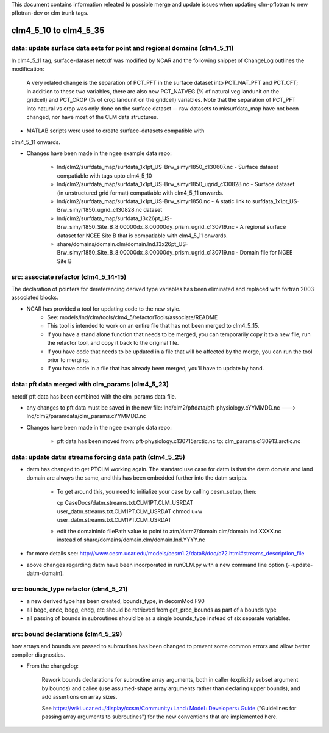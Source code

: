 This document contains information releated to possible merge and
update issues when updating clm-pflotran to new pflotran-dev or clm
trunk tags.

clm4_5_10 to clm4_5_35
=======================

data: update surface data sets for point and regional domains (clm4_5_11)
-------------------------------------------------------------------------

In clm4_5_11 tag, surface-dataset netcdf was modified by NCAR and the
following snippet of ChangeLog outlines the modification:

    A very related change is the separation of PCT_PFT in the surface
    dataset into PCT_NAT_PFT and PCT_CFT; in addition to these two
    variables, there are also new PCT_NATVEG (% of natural veg landunit on
    the gridcell) and PCT_CROP (% of crop landunit on the gridcell)
    variables. Note that the separation of PCT_PFT into natural vs crop
    was only done on the surface dataset -- raw datasets to mksurfdata_map
    have not been changed, nor have most of the CLM data structures.

* MATLAB scripts were used to create surface-datasets compatible with
clm4_5_11 onwards.

* Changes have been made in the ngee example data repo:

    * lnd/clm2/surfdata_map/surfdata_1x1pt_US-Brw_simyr1850_c130607.nc - Surface dataset compatiable with tags upto clm4_5_10

    * lnd/clm2/surfdata_map/surfdata_1x1pt_US-Brw_simyr1850_ugrid_c130828.nc - Surface dataset (in unstructured grid format) compatiable with clm4_5_11 onwards.

    * lnd/clm2/surfdata_map/surfdata_1x1pt_US-Brw_simyr1850.nc - A static link to surfdata_1x1pt_US-Brw_simyr1850_ugrid_c130828.nc dataset

    * lnd/clm2/surfdata_map/surfdata_13x26pt_US-Brw_simyr1850_Site_B_8.00000dx_8.00000dy_prism_ugrid_c130719.nc - A regional surface dataset for NGEE Site B that is compatiable with clm4_5_11 onwards.

    * share/domains/domain.clm/domain.lnd.13x26pt_US-Brw_simyr1850_Site_B_8.00000dx_8.00000dy_prism_ugrid_c130719.nc - Domain file for NGEE Site B

src: associate refactor (clm4_5_14-15)
--------------------------------------

The declaration of pointers for dereferencing derived type variables
has been eliminated and replaced with fortran 2003 associated blocks.

* NCAR has provided a tool for updating code to the new style.
    * See: models/lnd/clm/tools/clm4_5/refactorTools/associate/README

    * This tool is intended to work on an entire file that has not been merged to clm4_5_15.

    * If you have a stand alone function that needs to be merged, you
      can temporarily copy it to a new file, run the refactor tool,
      and copy it back to the original file.

    * If you have code that needs to be updated in a file that will be
      affected by the merge, you can run the tool prior to merging.

    * If you have code in a file that has already been merged, you’ll have to update by hand.

data: pft data merged with clm_params (clm4_5_23)
-------------------------------------------------

netcdf pft data has been combined with the clm_params data file.

* any changes to pft data must be saved in the new file: lnd/clm2/pftdata/pft-physiology.cYYMMDD.nc ---> lnd/clm2/paramdata/clm_params.cYYMMDD.nc

* Changes have been made in the ngee example data repo:

    * pft data has been moved from: pft-physiology.c130715arctic.nc to: clm_params.c130913.arctic.nc

data: update datm streams forcing data path (clm4_5_25)
-------------------------------------------------------

* datm has changed to get PTCLM working again. The standard use case
  for datm is that the datm domain and land domain are always the
  same, and this has been embedded further into the datm scripts.

    * To get around this, you need to initialize your case by calling
      cesm_setup, then:

      cp CaseDocs/datm.streams.txt.CLM1PT.CLM_USRDAT user_datm.streams.txt.CLM1PT.CLM_USRDAT
      chmod u+w user_datm.streams.txt.CLM1PT.CLM_USRDAT

    * edit the domainInfo filePath value to point to
      atm/datm7/domain.clm/domain.lnd.XXXX.nc instead of
      share/domains/domain.clm/domain.lnd.YYYY.nc

* for more details see: http://www.cesm.ucar.edu/models/cesm1.2/data8/doc/c72.html#streams_description_file

* above changes regarding datm have been incorporated in runCLM.py with a new command line option (--update-datm-domain).

src: bounds_type refactor (clm4_5_21)
-------------------------------------

* a new derived type has been created, bounds_type, in decomMod.F90

* all begc, endc, begg, endg, etc should be retrieved from
  get_proc_bounds as part of a bounds type

* all passing of bounds in subroutines should be as a single
  bounds_type instead of six separate variables.

src: bound declarations (clm4_5_29)
-----------------------------------

how arrays and bounds are passed to subroutines has been changed to
prevent some common errors and allow better compiler diagnostics.

* From the changelog:

    Rework bounds declarations for subroutine array arguments, both in
    caller (explicitly subset argument by bounds) and callee (use
    assumed-shape array arguments rather than declaring upper bounds), and
    add assertions on array sizes.

    See https://wiki.ucar.edu/display/ccsm/Community+Land+Model+Developers+Guide
    ("Guidelines for passing array arguments to subroutines") for the new
    conventions that are implemented here.

